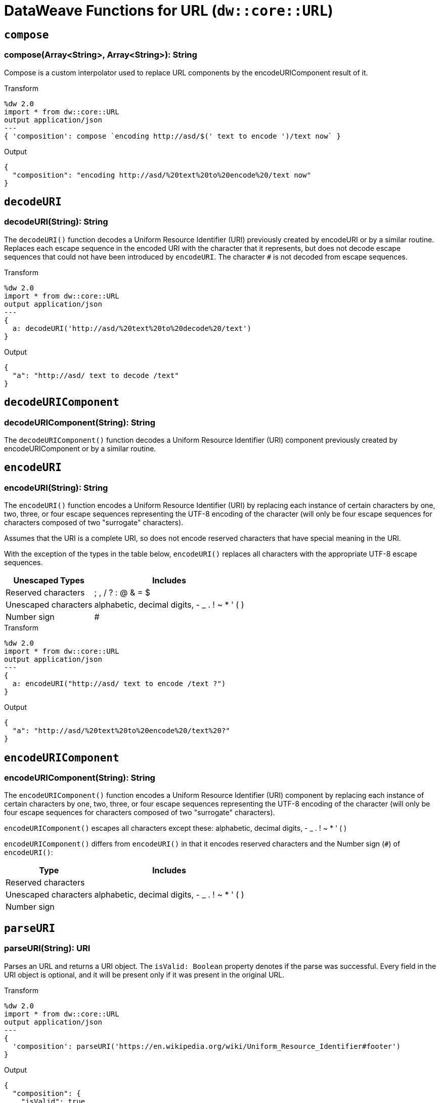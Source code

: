 = DataWeave Functions for URL (`dw::core::URL`)

== `compose`

=== compose(Array<String>, Array<String>): String

Compose is a custom interpolator used to replace URL components by the encodeURIComponent result of it.

.Transform
[source,DataWeave, linenums]
----
%dw 2.0
import * from dw::core::URL
output application/json
---
{ 'composition': compose `encoding http://asd/$(' text to encode ')/text now` }
----

.Output
[source,JSON, linenums]
----
{
  "composition": "encoding http://asd/%20text%20to%20encode%20/text now"
}
----


== `decodeURI`

=== decodeURI(String): String

The `decodeURI()` function decodes a Uniform Resource Identifier (URI) previously created by encodeURI or by a similar routine. Replaces each escape sequence in the encoded URI with the character that it represents, but does not decode escape sequences that could not have been introduced by `encodeURI`. The character `#` is not decoded from escape sequences.

.Transform
[source,DataWeave, linenums]
----
%dw 2.0
import * from dw::core::URL
output application/json
---
{
  a: decodeURI('http://asd/%20text%20to%20decode%20/text')
}
----

.Output
[source,JSON, linenums]
----
{
  "a": "http://asd/ text to decode /text"
}
----


== `decodeURIComponent`

=== decodeURIComponent(String): String

The `decodeURIComponent()` function decodes a Uniform Resource Identifier (URI) component previously created by encodeURIComponent or by a similar routine.


== `encodeURI`

=== encodeURI(String): String

The `encodeURI()` function encodes a Uniform Resource Identifier (URI) by replacing each instance of certain characters by one, two, three, or four escape sequences representing the UTF-8 encoding of the character (will only be four escape sequences for characters composed of two "surrogate" characters).

Assumes that the URI is a complete URI, so does not encode reserved characters that have special meaning in the URI.

With the exception of the types in the table below, `encodeURI()` replaces all characters with the appropriate UTF-8 escape sequences.

[%header%autowidth.spread]
|===
| Unescaped Types      | Includes
| Reserved characters  | ; , / ? : @ & = $
| Unescaped characters | alphabetic, decimal digits, - _ . ! ~ * ' ( )
| Number sign          | #
|===

.Transform
[source,DataWeave, linenums]
----
%dw 2.0
import * from dw::core::URL
output application/json
---
{
  a: encodeURI("http://asd/ text to encode /text ?")
}
----

.Output
[source,JSON, linenums]
----
{
  "a": "http://asd/%20text%20to%20encode%20/text%20?"
}
----


== `encodeURIComponent`

=== encodeURIComponent(String): String

The `encodeURIComponent()` function encodes a Uniform Resource Identifier (URI) component by replacing each instance of certain characters by one, two, three, or four escape sequences representing the UTF-8 encoding of the character (will only be four escape sequences for characters composed of two "surrogate" characters).

`encodeURIComponent()` escapes all characters except these: alphabetic, decimal digits, - _ . ! ~ * ' ( )

`encodeURIComponent()` differs from `encodeURI()`  in that it encodes reserved characters and the Number sign (`#`) of `encodeURI()`:

[%header%autowidth.spread]
|===
| Type                 | Includes
| Reserved characters  |
| Unescaped characters | alphabetic, decimal digits, - _ . ! ~ * ' ( )
| Number sign          |
|===

== `parseURI`

=== parseURI(String): URI

Parses an URL and returns a URI object. The `isValid: Boolean` property denotes if the parse was successful. Every field in the URI object is optional, and it will be present only if it was present in the original URL.

.Transform
[source,DataWeave, linenums]
----
%dw 2.0
import * from dw::core::URL
output application/json
---
{
  'composition': parseURI('https://en.wikipedia.org/wiki/Uniform_Resource_Identifier#footer')
}
----

.Output
[source,JSON, linenums]
----
{
  "composition": {
    "isValid": true,
    "raw": "+https://en.wikipedia.org/wiki/Uniform_Resource_Identifier#footer+",
    "host": "en.wikipedia.org",
    "authority": "en.wikipedia.org",
    "fragment": "footer",
    "path": "/wiki/Uniform_Resource_Identifier",
    "scheme": "https",
    "isAbsolute": true,
    "isOpaque": false
  }
}
----

== URI Types

// == URI

// TODO . Definition

[source]
----
{
  isValid: Boolean,
  host?: String,
  authority?: String,
  fragment?: String,
  path?: String,
  port?: Number,
  query?: String,
  scheme?: String,
  user?: String,
  isAbsolute?: Boolean,
  isOpaque?: Boolean
}
----

== See Also

link:dw-functions[DataWeave Functions]
